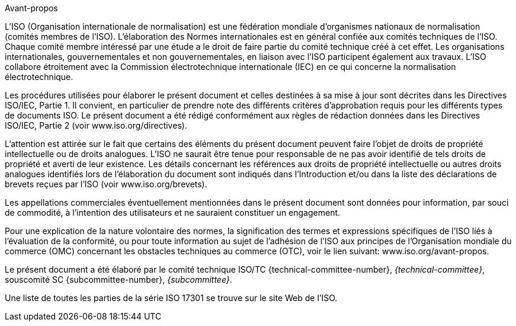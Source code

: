 .Avant-propos

L'ISO (Organisation internationale de normalisation) est une fédération mondiale d'organismes nationaux de normalisation (comités membres de l'ISO). L'élaboration des Normes internationales est en général confiée aux comités techniques de l'ISO. Chaque comité membre intéressé par une étude a le droit de faire partie du comité technique créé à cet effet. Les organisations internationales, gouvernementales et non gouvernementales, en liaison avec l'ISO participent également aux travaux. L'ISO collabore étroitement avec la Commission électrotechnique internationale (IEC) en ce qui concerne la normalisation électrotechnique.

Les procédures utilisées pour élaborer le présent document et celles destinées à sa mise à jour sont décrites dans les Directives ISO/IEC, Partie 1. Il convient, en particulier de prendre note des différents critères d'approbation requis pour les différents types de documents ISO. Le présent document a été rédigé conformément aux règles de rédaction données dans les Directives ISO/IEC, Partie 2 (voir www.iso.org/directives).

L'attention est attirée sur le fait que certains des éléments du présent document peuvent faire l'objet de droits de propriété intellectuelle ou de droits analogues. L'ISO ne saurait être tenue pour responsable de ne pas avoir identifié de tels droits de propriété et averti de leur existence. Les détails concernant les références aux droits de propriété intellectuelle ou autres droits analogues identifiés lors de l'élaboration du document sont indiqués dans l'Introduction et/ou dans la liste des déclarations de brevets reçues par l'ISO (voir www.iso.org/brevets).

Les appellations commerciales éventuellement mentionnées dans le présent document sont données pour information, par souci de commodité, à l'intention des utilisateurs et ne sauraient constituer un engagement.

Pour une explication de la nature volontaire des normes, la signification des termes et expressions spécifiques de l'ISO liés à l'évaluation de la conformité, ou pour toute information au sujet de l'adhésion de l'ISO aux principes de l'Organisation mondiale du commerce (OMC) concernant les obstacles techniques au commerce (OTC), voir le lien suivant: www.iso.org/avant-propos.

Le présent document a été élaboré par le comité technique ISO/TC {technical-committee-number}, _{technical-committee}_, souscomité SC {subcommittee-number}, _{subcommittee}_.

Une liste de toutes les parties de la série ISO 17301 se trouve sur le site Web de l'ISO.
